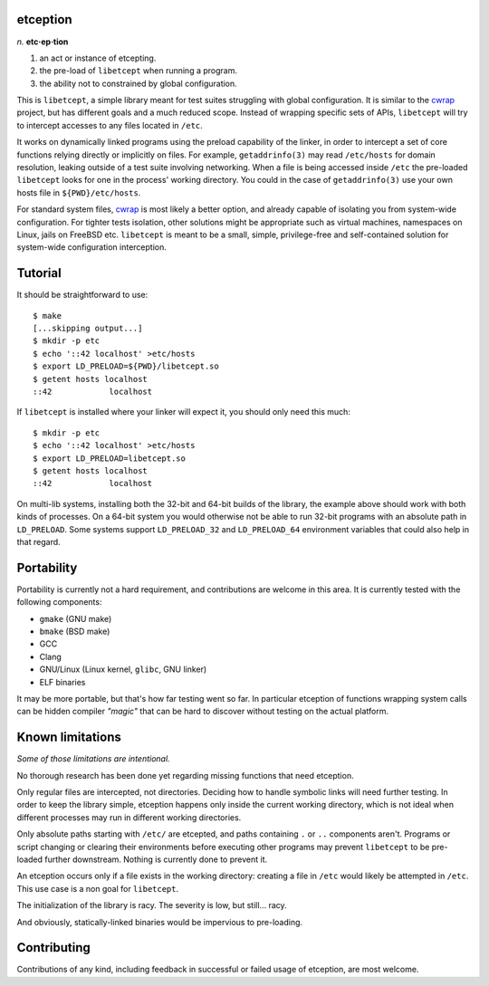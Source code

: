 etception
=========

*n.* **etc·ep·tion**

1. an act or instance of etcepting.
2. the pre-load of ``libetcept`` when running a program.
3. the ability not to constrained by global configuration.

This is ``libetcept``, a simple library meant for test suites struggling with
global configuration. It is similar to the cwrap_ project, but has different
goals and a much reduced scope. Instead of wrapping specific sets of APIs,
``libetcept`` will try to intercept accesses to any files located in ``/etc``.

.. _cwrap: https://cwrap.org

It works on dynamically linked programs using the preload capability of the
linker, in order to intercept a set of core functions relying directly or
implicitly on files. For example, ``getaddrinfo(3)`` may read ``/etc/hosts``
for domain resolution, leaking outside of a test suite involving networking.
When a file is being accessed inside ``/etc`` the pre-loaded ``libetcept``
looks for one in the process' working directory. You could in the case of
``getaddrinfo(3)`` use your own hosts file in ``${PWD}/etc/hosts``.

For standard system files, cwrap_ is most likely a better option, and already
capable of isolating you from system-wide configuration. For tighter tests
isolation, other solutions might be appropriate such as virtual machines,
namespaces on Linux, jails on FreeBSD etc. ``libetcept`` is meant to be a
small, simple, privilege-free and self-contained solution for system-wide
configuration interception.

Tutorial
========

It should be straightforward to use::

    $ make
    [...skipping output...]
    $ mkdir -p etc
    $ echo '::42 localhost' >etc/hosts
    $ export LD_PRELOAD=${PWD}/libetcept.so
    $ getent hosts localhost
    ::42            localhost

If ``libetcept`` is installed where your linker will expect it, you should
only need this much::

    $ mkdir -p etc
    $ echo '::42 localhost' >etc/hosts
    $ export LD_PRELOAD=libetcept.so
    $ getent hosts localhost
    ::42            localhost

On multi-lib systems, installing both the 32-bit and 64-bit builds of the
library, the example above should work with both kinds of processes. On a
64-bit system you would otherwise not be able to run 32-bit programs with
an absolute path in ``LD_PRELOAD``. Some systems support ``LD_PRELOAD_32``
and ``LD_PRELOAD_64`` environment variables that could also help in that
regard.

Portability
===========

Portability is currently not a hard requirement, and contributions are welcome
in this area. It is currently tested with the following components:

* ``gmake`` (GNU make)
* ``bmake`` (BSD make)
* GCC
* Clang
* GNU/Linux (Linux kernel, ``glibc``, GNU linker)
* ELF binaries

It may be more portable, but that's how far testing went so far. In particular
etception of functions wrapping system calls can be hidden compiler *"magic"*
that can be hard to discover without testing on the actual platform.

Known limitations
=================

*Some of those limitations are intentional.*

No thorough research has been done yet regarding missing functions that need
etception.

Only regular files are intercepted, not directories. Deciding how to handle
symbolic links will need further testing. In order to keep the library simple,
etception happens only inside the current working directory, which is not
ideal when different processes may run in different working directories.

Only absolute paths starting with ``/etc/`` are etcepted, and paths containing
``.`` or ``..`` components aren't. Programs or script changing or clearing
their environments before executing other programs may prevent ``libetcept``
to be pre-loaded further downstream. Nothing is currently done to prevent it.

An etception occurs only if a file exists in the working directory: creating
a file in ``/etc`` would likely be attempted in ``/etc``. This use case is
a non goal for ``libetcept``.

The initialization of the library is racy. The severity is low, but still...
racy.

And obviously, statically-linked binaries would be impervious to pre-loading.

Contributing
============

Contributions of any kind, including feedback in successful or failed usage
of etception, are most welcome.
